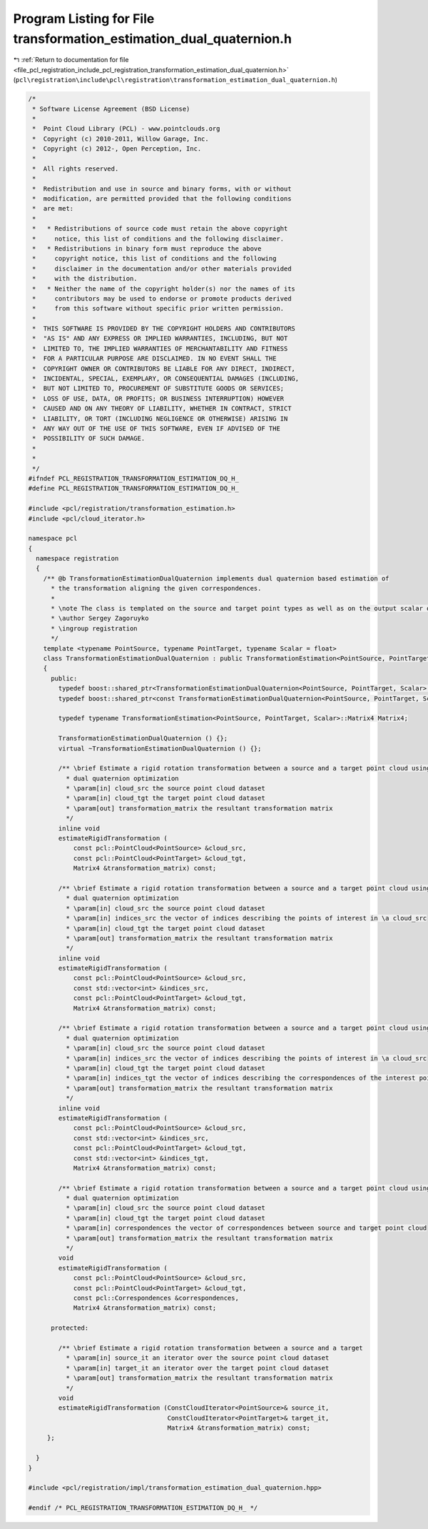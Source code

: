 
.. _program_listing_file_pcl_registration_include_pcl_registration_transformation_estimation_dual_quaternion.h:

Program Listing for File transformation_estimation_dual_quaternion.h
====================================================================

|exhale_lsh| :ref:`Return to documentation for file <file_pcl_registration_include_pcl_registration_transformation_estimation_dual_quaternion.h>` (``pcl\registration\include\pcl\registration\transformation_estimation_dual_quaternion.h``)

.. |exhale_lsh| unicode:: U+021B0 .. UPWARDS ARROW WITH TIP LEFTWARDS

.. code-block:: cpp

   /*
    * Software License Agreement (BSD License)
    *
    *  Point Cloud Library (PCL) - www.pointclouds.org
    *  Copyright (c) 2010-2011, Willow Garage, Inc.
    *  Copyright (c) 2012-, Open Perception, Inc.
    *
    *  All rights reserved.
    *
    *  Redistribution and use in source and binary forms, with or without
    *  modification, are permitted provided that the following conditions
    *  are met:
    *
    *   * Redistributions of source code must retain the above copyright
    *     notice, this list of conditions and the following disclaimer.
    *   * Redistributions in binary form must reproduce the above
    *     copyright notice, this list of conditions and the following
    *     disclaimer in the documentation and/or other materials provided
    *     with the distribution.
    *   * Neither the name of the copyright holder(s) nor the names of its
    *     contributors may be used to endorse or promote products derived
    *     from this software without specific prior written permission.
    *
    *  THIS SOFTWARE IS PROVIDED BY THE COPYRIGHT HOLDERS AND CONTRIBUTORS
    *  "AS IS" AND ANY EXPRESS OR IMPLIED WARRANTIES, INCLUDING, BUT NOT
    *  LIMITED TO, THE IMPLIED WARRANTIES OF MERCHANTABILITY AND FITNESS
    *  FOR A PARTICULAR PURPOSE ARE DISCLAIMED. IN NO EVENT SHALL THE
    *  COPYRIGHT OWNER OR CONTRIBUTORS BE LIABLE FOR ANY DIRECT, INDIRECT,
    *  INCIDENTAL, SPECIAL, EXEMPLARY, OR CONSEQUENTIAL DAMAGES (INCLUDING,
    *  BUT NOT LIMITED TO, PROCUREMENT OF SUBSTITUTE GOODS OR SERVICES;
    *  LOSS OF USE, DATA, OR PROFITS; OR BUSINESS INTERRUPTION) HOWEVER
    *  CAUSED AND ON ANY THEORY OF LIABILITY, WHETHER IN CONTRACT, STRICT
    *  LIABILITY, OR TORT (INCLUDING NEGLIGENCE OR OTHERWISE) ARISING IN
    *  ANY WAY OUT OF THE USE OF THIS SOFTWARE, EVEN IF ADVISED OF THE
    *  POSSIBILITY OF SUCH DAMAGE.
    *
    *
    */
   #ifndef PCL_REGISTRATION_TRANSFORMATION_ESTIMATION_DQ_H_
   #define PCL_REGISTRATION_TRANSFORMATION_ESTIMATION_DQ_H_
   
   #include <pcl/registration/transformation_estimation.h>
   #include <pcl/cloud_iterator.h>
   
   namespace pcl
   {
     namespace registration
     {
       /** @b TransformationEstimationDualQuaternion implements dual quaternion based estimation of
         * the transformation aligning the given correspondences.
         *
         * \note The class is templated on the source and target point types as well as on the output scalar of the transformation matrix (i.e., float or double). Default: float.
         * \author Sergey Zagoruyko
         * \ingroup registration
         */
       template <typename PointSource, typename PointTarget, typename Scalar = float>
       class TransformationEstimationDualQuaternion : public TransformationEstimation<PointSource, PointTarget, Scalar>
       {
         public:
           typedef boost::shared_ptr<TransformationEstimationDualQuaternion<PointSource, PointTarget, Scalar> > Ptr;
           typedef boost::shared_ptr<const TransformationEstimationDualQuaternion<PointSource, PointTarget, Scalar> > ConstPtr;
   
           typedef typename TransformationEstimation<PointSource, PointTarget, Scalar>::Matrix4 Matrix4;
   
           TransformationEstimationDualQuaternion () {};
           virtual ~TransformationEstimationDualQuaternion () {};
   
           /** \brief Estimate a rigid rotation transformation between a source and a target point cloud using
             * dual quaternion optimization
             * \param[in] cloud_src the source point cloud dataset
             * \param[in] cloud_tgt the target point cloud dataset
             * \param[out] transformation_matrix the resultant transformation matrix
             */
           inline void
           estimateRigidTransformation (
               const pcl::PointCloud<PointSource> &cloud_src,
               const pcl::PointCloud<PointTarget> &cloud_tgt,
               Matrix4 &transformation_matrix) const;
   
           /** \brief Estimate a rigid rotation transformation between a source and a target point cloud using
             * dual quaternion optimization
             * \param[in] cloud_src the source point cloud dataset
             * \param[in] indices_src the vector of indices describing the points of interest in \a cloud_src
             * \param[in] cloud_tgt the target point cloud dataset
             * \param[out] transformation_matrix the resultant transformation matrix
             */
           inline void
           estimateRigidTransformation (
               const pcl::PointCloud<PointSource> &cloud_src,
               const std::vector<int> &indices_src,
               const pcl::PointCloud<PointTarget> &cloud_tgt,
               Matrix4 &transformation_matrix) const;
   
           /** \brief Estimate a rigid rotation transformation between a source and a target point cloud using
             * dual quaternion optimization
             * \param[in] cloud_src the source point cloud dataset
             * \param[in] indices_src the vector of indices describing the points of interest in \a cloud_src
             * \param[in] cloud_tgt the target point cloud dataset
             * \param[in] indices_tgt the vector of indices describing the correspondences of the interest points from \a indices_src
             * \param[out] transformation_matrix the resultant transformation matrix
             */
           inline void
           estimateRigidTransformation (
               const pcl::PointCloud<PointSource> &cloud_src,
               const std::vector<int> &indices_src,
               const pcl::PointCloud<PointTarget> &cloud_tgt,
               const std::vector<int> &indices_tgt,
               Matrix4 &transformation_matrix) const;
   
           /** \brief Estimate a rigid rotation transformation between a source and a target point cloud using
             * dual quaternion optimization
             * \param[in] cloud_src the source point cloud dataset
             * \param[in] cloud_tgt the target point cloud dataset
             * \param[in] correspondences the vector of correspondences between source and target point cloud
             * \param[out] transformation_matrix the resultant transformation matrix
             */
           void
           estimateRigidTransformation (
               const pcl::PointCloud<PointSource> &cloud_src,
               const pcl::PointCloud<PointTarget> &cloud_tgt,
               const pcl::Correspondences &correspondences,
               Matrix4 &transformation_matrix) const;
   
         protected:
   
           /** \brief Estimate a rigid rotation transformation between a source and a target
             * \param[in] source_it an iterator over the source point cloud dataset
             * \param[in] target_it an iterator over the target point cloud dataset
             * \param[out] transformation_matrix the resultant transformation matrix
             */
           void
           estimateRigidTransformation (ConstCloudIterator<PointSource>& source_it,
                                        ConstCloudIterator<PointTarget>& target_it,
                                        Matrix4 &transformation_matrix) const;
        };
   
     }
   }
   
   #include <pcl/registration/impl/transformation_estimation_dual_quaternion.hpp>
   
   #endif /* PCL_REGISTRATION_TRANSFORMATION_ESTIMATION_DQ_H_ */

